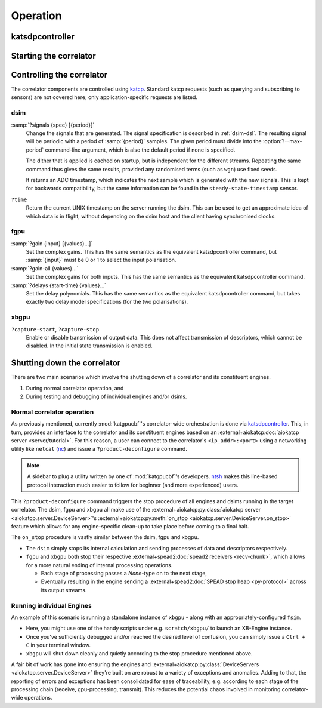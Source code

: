 Operation
=========

.. todo::

    If this section gets too much, it can possibly make its way into its own
    ``controlling.rst`` file or some such.

katsdpcontroller
----------------

.. todo::  ``NGC-683``
    Describe katsdpcontroller, its role, note that the module can be used
    without it and whatever is used in its place will need to implement the
    functionality described in this "chapter".

    Important to note is that we try to make interacting with katsdpcontroller
    as similar as possible compared to interacting with the individual engines,
    for ease of understanding.


Starting the correlator
-----------------------

.. todo::  ``NGC-684``
    Describe how a correlator should be started. Master controller figures out
    based on a set of input parameters, how to invoke a few instances of
    katgpucbf as dsim, fgpu or xbgpu.


Controlling the correlator
--------------------------

The correlator components are controlled using `katcp`_. Standard katcp
requests (such as querying and subscribing to sensors) are not covered here;
only application-specific requests are listed.

.. _katcp: https://katcp-python.readthedocs.io/en/latest/_downloads/361189acb383a294be20d6c10c257cb4/NRF-KAT7-6.0-IFCE-002-Rev5-1.pdf

dsim
^^^^
:samp:`?signals {spec} [{period}]`
    Change the signals that are generated. The signal specification is
    described in :ref:`dsim-dsl`. The resulting signal will be periodic with a
    period of :samp:`{period}` samples. The given period must divide into the
    :option:`!--max-period` command-line argument, which is also the default
    period if none is specified.

    The dither that is applied is cached on startup, but is independent for
    the different streams. Repeating the same command thus gives the same
    results, provided any randomised terms (such as ``wgn``) use fixed
    seeds.

    It returns an ADC timestamp, which indicates the next sample which is
    generated with the new signals. This is kept for backwards compatibility,
    but the same information can be found in the ``steady-state-timestamp``
    sensor.

``?time``
    Return the current UNIX timestamp on the server running the dsim. This can
    be used to get an approximate idea of which data is in flight, without
    depending on the dsim host and the client having synchronised clocks.

fgpu
^^^^
:samp:`?gain {input} [{values}...]`
    Set the complex gains. This has the same semantics as the equivalent
    katsdpcontroller command, but :samp:`{input}` must be 0 or 1 to select
    the input polarisation.

:samp:`?gain-all {values}...`
    Set the complex gains for both inputs. This has the same semantics as the
    equivalent katsdpcontroller command.

:samp:`?delays {start-time} {values}...`
    Set the delay polynomials. This has the same semantics as the equivalent
    katsdpcontroller command, but takes exactly two delay model
    specifications (for the two polarisations).

xbgpu
^^^^^
``?capture-start``, ``?capture-stop``
    Enable or disable transmission of output data. This does not affect
    transmission of descriptors, which cannot be disabled. In the initial
    state transmission is enabled.

    .. todo:: Update after NGC-721 is addressed

.. todo::

   Link to sensor descriptions once they're written in the monitoring section.


Shutting down the correlator
----------------------------

There are two main scenarios which involve the shutting down of a correlator
and its constituent engines.

#. During normal correlator operation, and
#. During testing and debugging of individual engines and/or dsims.

Normal correlator operation
^^^^^^^^^^^^^^^^^^^^^^^^^^^
As previously mentioned, currently :mod:`katgpucbf`'s correlator-wide
orchestration is done via `katsdpcontroller`_. This, in turn, provides an
interface to the correlator and its constituent engines based on an
:external+aiokatcp:doc:`aiokatcp server <server/tutorial>`. For this reason, a
user can connect to the correlator's ``<ip_addr>:<port>`` using a networking
utility like ``netcat`` (`nc`_) and issue a ``?product-deconfigure`` command.

.. note::
    A sidebar to plug a utility written by one of :mod:`katgpucbf`'s
    developers. `ntsh`_ makes this line-based protocol interaction much easier
    to follow for beginner (and more experienced) users.

This ``?product-deconfigure`` command triggers the stop procedure of all
engines and dsims running in the target correlator. The dsim, fgpu and xbgpu
all make use of the
:external+aiokatcp:py:class:`aiokatcp server <aiokatcp.server.DeviceServer>`'s
:external+aiokatcp:py:meth:`on_stop <aiokatcp.server.DeviceServer.on_stop>`
feature which allows for any engine-specific clean-up to take place before
coming to a final halt.

The ``on_stop`` procedure is vastly similar between the dsim, fgpu and xbgpu.

* The ``dsim`` simply stops its internal calculation and sending processes of
  data and descriptors respectively.
* ``fgpu`` and ``xbgpu`` both stop their respective
  :external+spead2:doc:`spead2 receivers <recv-chunk>`, which allows for a more
  natural ending of internal processing operations.

  *  Each stage of processing passes a `None`-type on to the next stage,
  *  Eventually resulting in the engine sending a
     :external+spead2:doc:`SPEAD stop heap <py-protocol>` across its output
     streams.

.. _katsdpcontroller: https://github.com/ska-sa/katsdpcontroller
.. _nc: https://www.commandlinux.com/man-page/man1/nc.1.html
.. _ntsh: https://pypi.org/project/ntsh/

Running individual Engines
^^^^^^^^^^^^^^^^^^^^^^^^^^
An example of this scenario is running a standalone instance of ``xbgpu`` -
along with an appropriately-configured ``fsim``.

* Here, you might use one of the handy scripts under e.g. ``scratch/xbgpu/``
  to launch an XB-Engine instance.
* Once you've sufficiently debugged and/or reached the desired level of
  confusion, you can simply issue a ``Ctrl + C`` in your terminal window.
* ``xbgpu`` will shut down cleanly and quietly according to the stop procedure
  mentioned above.

A fair bit of work has gone into ensuring the engines and
:external+aiokatcp:py:class:`DeviceServers <aiokatcp.server.DeviceServer>`
they're built on are robust to a variety of exceptions and anomalies. Adding to
that, the reporting of errors and exceptions has been consolidated for ease of
traceability, e.g. according to each stage of the processing chain (receive,
gpu-processing, transmit). This reduces the potential chaos involved in
monitoring correlator-wide operations.
